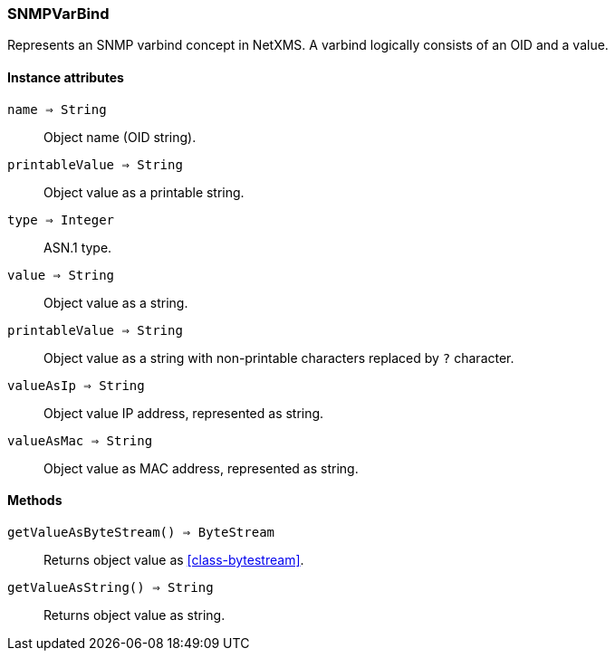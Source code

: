 [.nxsl-class]
[[class-snmpvarbind]]
=== SNMPVarBind

Represents an SNMP varbind concept in NetXMS. A varbind logically consists of an OID and a value.

==== Instance attributes

`name => String`::
Object name (OID string).

`printableValue => String`::
Object value as a printable string.

`type => Integer`::
ASN.1 type.

`value => String`::
Object value as a string.

`printableValue => String`::
Object value as a string with non-printable characters replaced by `?` character. 

`valueAsIp => String`::
Object value IP address, represented as string.

`valueAsMac => String`::
Object value as MAC address, represented as string.


==== Methods

`getValueAsByteStream() => ByteStream`::
Returns object value as <<class-bytestream>>.

`getValueAsString() => String`::
Returns object value as string.


